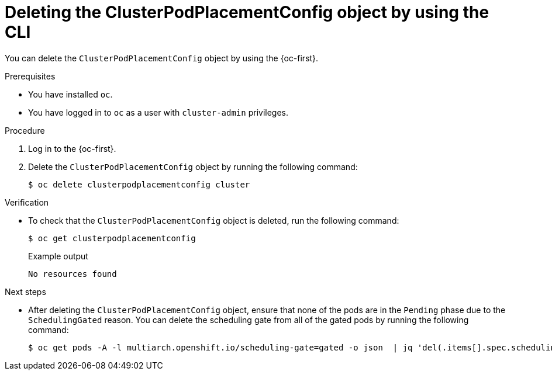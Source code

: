 //Module included in the following assemblies
//
//post_installation_configuration/multiarch-tuning-operator.adoc

:_mod-docs-content-type: PROCEDURE
[id="multi-architecture-deleting-podplacement-config-using-cli_{context}"]
= Deleting the ClusterPodPlacementConfig object by using the CLI

You can delete the `ClusterPodPlacementConfig` object by using the {oc-first}.

.Prerequisites

* You have installed `oc`.
* You have logged in to `oc` as a user with `cluster-admin` privileges.

.Procedure

. Log in to the {oc-first}.

. Delete the `ClusterPodPlacementConfig` object by running the following command:
+
[source,terminal]
----
$ oc delete clusterpodplacementconfig cluster
----

.Verification

* To check that the `ClusterPodPlacementConfig` object is deleted, run the following command:
+
[source,terminal]
----
$ oc get clusterpodplacementconfig
----
+
.Example output
[source,terminal]
----
No resources found
----

.Next steps

* After deleting the `ClusterPodPlacementConfig` object, ensure that none of the pods are in the `Pending` phase due to the `SchedulingGated` reason. You can delete the scheduling gate from all of the gated pods by running the following command:
+
[source,terminal]
----
$ oc get pods -A -l multiarch.openshift.io/scheduling-gate=gated -o json  | jq 'del(.items[].spec.schedulingGates[] | select(.name=="multiarch.openshift.io/scheduling-gate"))' | oc apply -f -
----